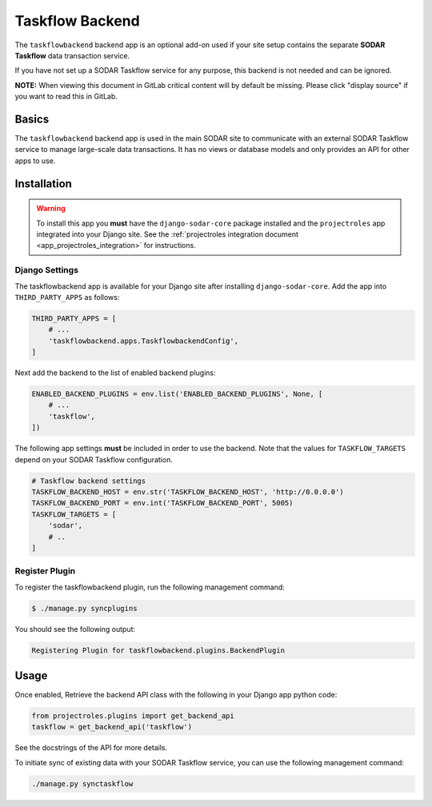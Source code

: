 .. _app_taskflow:


Taskflow Backend
^^^^^^^^^^^^^^^^

The ``taskflowbackend`` backend app is an optional add-on used if your site
setup contains the separate **SODAR Taskflow** data transaction service.

If you have not set up a SODAR Taskflow service for any purpose, this backend
is not needed and can be ignored.

**NOTE:** When viewing this document in GitLab critical content will by default
be missing. Please click "display source" if you want to read this in GitLab.


Basics
======

The ``taskflowbackend`` backend app is used in the main SODAR site to
communicate with an external SODAR Taskflow service to manage large-scale data
transactions. It has no views or database models and only provides an API for
other apps to use.


Installation
============

.. warning::

    To install this app you **must** have the ``django-sodar-core`` package
    installed and the ``projectroles`` app integrated into your Django site.
    See the :ref:`projectroles integration document <app_projectroles_integration>`
    for instructions.

Django Settings
---------------

The taskflowbackend app is available for your Django site after installing
``django-sodar-core``. Add the app into ``THIRD_PARTY_APPS`` as follows:

.. code-block:: python

    THIRD_PARTY_APPS = [
        # ...
        'taskflowbackend.apps.TaskflowbackendConfig',
    ]

Next add the backend to the list of enabled backend plugins:

.. code-block:: python

    ENABLED_BACKEND_PLUGINS = env.list('ENABLED_BACKEND_PLUGINS', None, [
        # ...
        'taskflow',
    ])

The following app settings **must** be included in order to use the backend.
Note that the values for ``TASKFLOW_TARGETS`` depend on your SODAR Taskflow
configuration.

.. code-block:: python

    # Taskflow backend settings
    TASKFLOW_BACKEND_HOST = env.str('TASKFLOW_BACKEND_HOST', 'http://0.0.0.0')
    TASKFLOW_BACKEND_PORT = env.int('TASKFLOW_BACKEND_PORT', 5005)
    TASKFLOW_TARGETS = [
        'sodar',
        # ..
    ]

Register Plugin
---------------

To register the taskflowbackend plugin, run the following management command:

.. code-block:: console

    $ ./manage.py syncplugins

You should see the following output:

.. code-block:: console

    Registering Plugin for taskflowbackend.plugins.BackendPlugin


Usage
=====

Once enabled, Retrieve the backend API class with the following in your Django
app python code:

.. code-block:: python

    from projectroles.plugins import get_backend_api
    taskflow = get_backend_api('taskflow')

See the docstrings of the API for more details.

To initiate sync of existing data with your SODAR Taskflow service, you can use
the following management command:

.. code-block:: console

    ./manage.py synctaskflow
